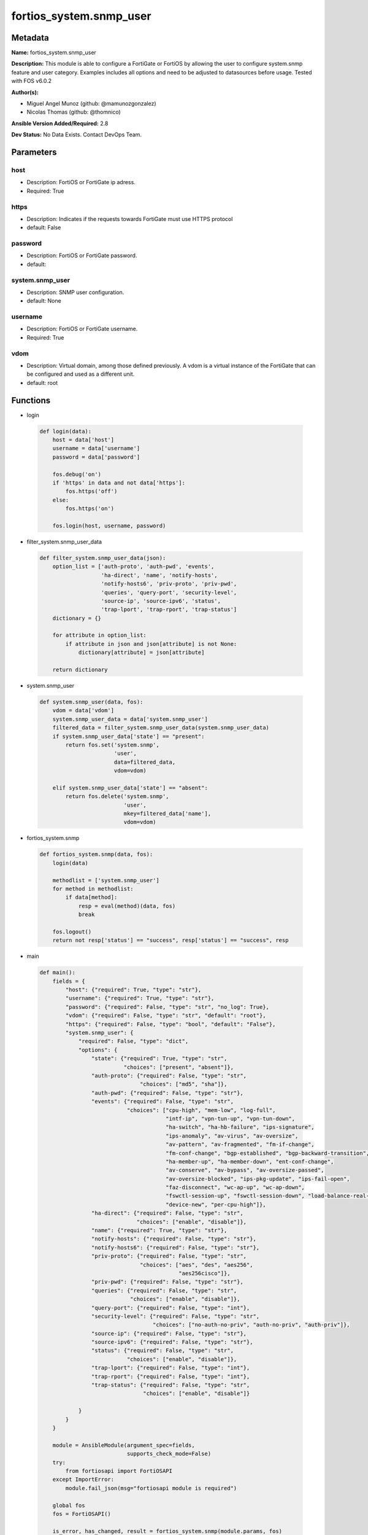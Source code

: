 ========================
fortios_system.snmp_user
========================


Metadata
--------




**Name:** fortios_system.snmp_user

**Description:** This module is able to configure a FortiGate or FortiOS by allowing the user to configure system.snmp feature and user category. Examples includes all options and need to be adjusted to datasources before usage. Tested with FOS v6.0.2


**Author(s):** 

- Miguel Angel Munoz (github: @mamunozgonzalez)

- Nicolas Thomas (github: @thomnico)



**Ansible Version Added/Required:** 2.8

**Dev Status:** No Data Exists. Contact DevOps Team.

Parameters
----------

host
++++

- Description: FortiOS or FortiGate ip adress.

  

- Required: True

https
+++++

- Description: Indicates if the requests towards FortiGate must use HTTPS protocol

  

- default: False

password
++++++++

- Description: FortiOS or FortiGate password.

  

- default: 

system.snmp_user
++++++++++++++++

- Description: SNMP user configuration.

  

- default: None

username
++++++++

- Description: FortiOS or FortiGate username.

  

- Required: True

vdom
++++

- Description: Virtual domain, among those defined previously. A vdom is a virtual instance of the FortiGate that can be configured and used as a different unit.

  

- default: root




Functions
---------




- login

 .. code-block:: python

    def login(data):
        host = data['host']
        username = data['username']
        password = data['password']
    
        fos.debug('on')
        if 'https' in data and not data['https']:
            fos.https('off')
        else:
            fos.https('on')
    
        fos.login(host, username, password)
    
    

- filter_system.snmp_user_data

 .. code-block:: python

    def filter_system.snmp_user_data(json):
        option_list = ['auth-proto', 'auth-pwd', 'events',
                       'ha-direct', 'name', 'notify-hosts',
                       'notify-hosts6', 'priv-proto', 'priv-pwd',
                       'queries', 'query-port', 'security-level',
                       'source-ip', 'source-ipv6', 'status',
                       'trap-lport', 'trap-rport', 'trap-status']
        dictionary = {}
    
        for attribute in option_list:
            if attribute in json and json[attribute] is not None:
                dictionary[attribute] = json[attribute]
    
        return dictionary
    
    

- system.snmp_user

 .. code-block:: python

    def system.snmp_user(data, fos):
        vdom = data['vdom']
        system.snmp_user_data = data['system.snmp_user']
        filtered_data = filter_system.snmp_user_data(system.snmp_user_data)
        if system.snmp_user_data['state'] == "present":
            return fos.set('system.snmp',
                           'user',
                           data=filtered_data,
                           vdom=vdom)
    
        elif system.snmp_user_data['state'] == "absent":
            return fos.delete('system.snmp',
                              'user',
                              mkey=filtered_data['name'],
                              vdom=vdom)
    
    

- fortios_system.snmp

 .. code-block:: python

    def fortios_system.snmp(data, fos):
        login(data)
    
        methodlist = ['system.snmp_user']
        for method in methodlist:
            if data[method]:
                resp = eval(method)(data, fos)
                break
    
        fos.logout()
        return not resp['status'] == "success", resp['status'] == "success", resp
    
    

- main

 .. code-block:: python

    def main():
        fields = {
            "host": {"required": True, "type": "str"},
            "username": {"required": True, "type": "str"},
            "password": {"required": False, "type": "str", "no_log": True},
            "vdom": {"required": False, "type": "str", "default": "root"},
            "https": {"required": False, "type": "bool", "default": "False"},
            "system.snmp_user": {
                "required": False, "type": "dict",
                "options": {
                    "state": {"required": True, "type": "str",
                              "choices": ["present", "absent"]},
                    "auth-proto": {"required": False, "type": "str",
                                   "choices": ["md5", "sha"]},
                    "auth-pwd": {"required": False, "type": "str"},
                    "events": {"required": False, "type": "str",
                               "choices": ["cpu-high", "mem-low", "log-full",
                                           "intf-ip", "vpn-tun-up", "vpn-tun-down",
                                           "ha-switch", "ha-hb-failure", "ips-signature",
                                           "ips-anomaly", "av-virus", "av-oversize",
                                           "av-pattern", "av-fragmented", "fm-if-change",
                                           "fm-conf-change", "bgp-established", "bgp-backward-transition",
                                           "ha-member-up", "ha-member-down", "ent-conf-change",
                                           "av-conserve", "av-bypass", "av-oversize-passed",
                                           "av-oversize-blocked", "ips-pkg-update", "ips-fail-open",
                                           "faz-disconnect", "wc-ap-up", "wc-ap-down",
                                           "fswctl-session-up", "fswctl-session-down", "load-balance-real-server-down",
                                           "device-new", "per-cpu-high"]},
                    "ha-direct": {"required": False, "type": "str",
                                  "choices": ["enable", "disable"]},
                    "name": {"required": True, "type": "str"},
                    "notify-hosts": {"required": False, "type": "str"},
                    "notify-hosts6": {"required": False, "type": "str"},
                    "priv-proto": {"required": False, "type": "str",
                                   "choices": ["aes", "des", "aes256",
                                               "aes256cisco"]},
                    "priv-pwd": {"required": False, "type": "str"},
                    "queries": {"required": False, "type": "str",
                                "choices": ["enable", "disable"]},
                    "query-port": {"required": False, "type": "int"},
                    "security-level": {"required": False, "type": "str",
                                       "choices": ["no-auth-no-priv", "auth-no-priv", "auth-priv"]},
                    "source-ip": {"required": False, "type": "str"},
                    "source-ipv6": {"required": False, "type": "str"},
                    "status": {"required": False, "type": "str",
                               "choices": ["enable", "disable"]},
                    "trap-lport": {"required": False, "type": "int"},
                    "trap-rport": {"required": False, "type": "int"},
                    "trap-status": {"required": False, "type": "str",
                                    "choices": ["enable", "disable"]}
    
                }
            }
        }
    
        module = AnsibleModule(argument_spec=fields,
                               supports_check_mode=False)
        try:
            from fortiosapi import FortiOSAPI
        except ImportError:
            module.fail_json(msg="fortiosapi module is required")
    
        global fos
        fos = FortiOSAPI()
    
        is_error, has_changed, result = fortios_system.snmp(module.params, fos)
    
        if not is_error:
            module.exit_json(changed=has_changed, meta=result)
        else:
            module.fail_json(msg="Error in repo", meta=result)
    
    



Module Source Code
------------------

.. code-block:: python

    #!/usr/bin/python
    from __future__ import (absolute_import, division, print_function)
    # Copyright 2018 Fortinet, Inc.
    #
    # This program is free software: you can redistribute it and/or modify
    # it under the terms of the GNU General Public License as published by
    # the Free Software Foundation, either version 3 of the License, or
    # (at your option) any later version.
    #
    # This program is distributed in the hope that it will be useful,
    # but WITHOUT ANY WARRANTY; without even the implied warranty of
    # MERCHANTABILITY or FITNESS FOR A PARTICULAR PURPOSE.  See the
    # GNU General Public License for more details.
    #
    # You should have received a copy of the GNU General Public License
    # along with this program.  If not, see <https://www.gnu.org/licenses/>.
    #
    # the lib use python logging can get it if the following is set in your
    # Ansible config.
    
    __metaclass__ = type
    
    ANSIBLE_METADATA = {'status': ['preview'],
                        'supported_by': 'community',
                        'metadata_version': '1.1'}
    
    DOCUMENTATION = '''
    ---
    module: fortios_system.snmp_user
    short_description: SNMP user configuration.
    description:
        - This module is able to configure a FortiGate or FortiOS by
          allowing the user to configure system.snmp feature and user category.
          Examples includes all options and need to be adjusted to datasources before usage.
          Tested with FOS v6.0.2
    version_added: "2.8"
    author:
        - Miguel Angel Munoz (@mamunozgonzalez)
        - Nicolas Thomas (@thomnico)
    notes:
        - Requires fortiosapi library developed by Fortinet
        - Run as a local_action in your playbook
    requirements:
        - fortiosapi>=0.9.8
    options:
        host:
           description:
                - FortiOS or FortiGate ip adress.
           required: true
        username:
            description:
                - FortiOS or FortiGate username.
            required: true
        password:
            description:
                - FortiOS or FortiGate password.
            default: ""
        vdom:
            description:
                - Virtual domain, among those defined previously. A vdom is a
                  virtual instance of the FortiGate that can be configured and
                  used as a different unit.
            default: root
        https:
            description:
                - Indicates if the requests towards FortiGate must use HTTPS
                  protocol
            type: bool
            default: false
        system.snmp_user:
            description:
                - SNMP user configuration.
            default: null
            suboptions:
                state:
                    description:
                        - Indicates whether to create or remove the object
                    choices:
                        - present
                        - absent
                auth-proto:
                    description:
                        - Authentication protocol.
                    choices:
                        - md5
                        - sha
                auth-pwd:
                    description:
                        - Password for authentication protocol.
                events:
                    description:
                        - SNMP notifications (traps) to send.
                    choices:
                        - cpu-high
                        - mem-low
                        - log-full
                        - intf-ip
                        - vpn-tun-up
                        - vpn-tun-down
                        - ha-switch
                        - ha-hb-failure
                        - ips-signature
                        - ips-anomaly
                        - av-virus
                        - av-oversize
                        - av-pattern
                        - av-fragmented
                        - fm-if-change
                        - fm-conf-change
                        - bgp-established
                        - bgp-backward-transition
                        - ha-member-up
                        - ha-member-down
                        - ent-conf-change
                        - av-conserve
                        - av-bypass
                        - av-oversize-passed
                        - av-oversize-blocked
                        - ips-pkg-update
                        - ips-fail-open
                        - faz-disconnect
                        - wc-ap-up
                        - wc-ap-down
                        - fswctl-session-up
                        - fswctl-session-down
                        - load-balance-real-server-down
                        - device-new
                        - per-cpu-high
                ha-direct:
                    description:
                        - Enable/disable direct management of HA cluster members.
                    choices:
                        - enable
                        - disable
                name:
                    description:
                        - SNMP user name.
                    required: true
                notify-hosts:
                    description:
                        - SNMP managers to send notifications (traps) to.
                notify-hosts6:
                    description:
                        - IPv6 SNMP managers to send notifications (traps) to.
                priv-proto:
                    description:
                        - Privacy (encryption) protocol.
                    choices:
                        - aes
                        - des
                        - aes256
                        - aes256cisco
                priv-pwd:
                    description:
                        - Password for privacy (encryption) protocol.
                queries:
                    description:
                        - Enable/disable SNMP queries for this user.
                    choices:
                        - enable
                        - disable
                query-port:
                    description:
                        - SNMPv3 query port (default = 161).
                security-level:
                    description:
                        - Security level for message authentication and encryption.
                    choices:
                        - no-auth-no-priv
                        - auth-no-priv
                        - auth-priv
                source-ip:
                    description:
                        - Source IP for SNMP trap.
                source-ipv6:
                    description:
                        - Source IPv6 for SNMP trap.
                status:
                    description:
                        - Enable/disable this SNMP user.
                    choices:
                        - enable
                        - disable
                trap-lport:
                    description:
                        - SNMPv3 local trap port (default = 162).
                trap-rport:
                    description:
                        - SNMPv3 trap remote port (default = 162).
                trap-status:
                    description:
                        - Enable/disable traps for this SNMP user.
                    choices:
                        - enable
                        - disable
    '''
    
    EXAMPLES = '''
    - hosts: localhost
      vars:
       host: "192.168.122.40"
       username: "admin"
       password: ""
       vdom: "root"
      tasks:
      - name: SNMP user configuration.
        fortios_system.snmp_user:
          host:  "{{ host }}"
          username: "{{ username }}"
          password: "{{ password }}"
          vdom:  "{{ vdom }}"
          system.snmp_user:
            state: "present"
            auth-proto: "md5"
            auth-pwd: "<your_own_value>"
            events: "cpu-high"
            ha-direct: "enable"
            name: "default_name_7"
            notify-hosts: "<your_own_value>"
            notify-hosts6: "<your_own_value>"
            priv-proto: "aes"
            priv-pwd: "<your_own_value>"
            queries: "enable"
            query-port: "13"
            security-level: "no-auth-no-priv"
            source-ip: "84.230.14.43"
            source-ipv6: "<your_own_value>"
            status: "enable"
            trap-lport: "18"
            trap-rport: "19"
            trap-status: "enable"
    '''
    
    RETURN = '''
    build:
      description: Build number of the fortigate image
      returned: always
      type: string
      sample: '1547'
    http_method:
      description: Last method used to provision the content into FortiGate
      returned: always
      type: string
      sample: 'PUT'
    http_status:
      description: Last result given by FortiGate on last operation applied
      returned: always
      type: string
      sample: "200"
    mkey:
      description: Master key (id) used in the last call to FortiGate
      returned: success
      type: string
      sample: "key1"
    name:
      description: Name of the table used to fulfill the request
      returned: always
      type: string
      sample: "urlfilter"
    path:
      description: Path of the table used to fulfill the request
      returned: always
      type: string
      sample: "webfilter"
    revision:
      description: Internal revision number
      returned: always
      type: string
      sample: "17.0.2.10658"
    serial:
      description: Serial number of the unit
      returned: always
      type: string
      sample: "FGVMEVYYQT3AB5352"
    status:
      description: Indication of the operation's result
      returned: always
      type: string
      sample: "success"
    vdom:
      description: Virtual domain used
      returned: always
      type: string
      sample: "root"
    version:
      description: Version of the FortiGate
      returned: always
      type: string
      sample: "v5.6.3"
    
    '''
    
    from ansible.module_utils.basic import AnsibleModule
    
    fos = None
    
    
    def login(data):
        host = data['host']
        username = data['username']
        password = data['password']
    
        fos.debug('on')
        if 'https' in data and not data['https']:
            fos.https('off')
        else:
            fos.https('on')
    
        fos.login(host, username, password)
    
    
    def filter_system.snmp_user_data(json):
        option_list = ['auth-proto', 'auth-pwd', 'events',
                       'ha-direct', 'name', 'notify-hosts',
                       'notify-hosts6', 'priv-proto', 'priv-pwd',
                       'queries', 'query-port', 'security-level',
                       'source-ip', 'source-ipv6', 'status',
                       'trap-lport', 'trap-rport', 'trap-status']
        dictionary = {}
    
        for attribute in option_list:
            if attribute in json and json[attribute] is not None:
                dictionary[attribute] = json[attribute]
    
        return dictionary
    
    
    def system.snmp_user(data, fos):
        vdom = data['vdom']
        system.snmp_user_data = data['system.snmp_user']
        filtered_data = filter_system.snmp_user_data(system.snmp_user_data)
        if system.snmp_user_data['state'] == "present":
            return fos.set('system.snmp',
                           'user',
                           data=filtered_data,
                           vdom=vdom)
    
        elif system.snmp_user_data['state'] == "absent":
            return fos.delete('system.snmp',
                              'user',
                              mkey=filtered_data['name'],
                              vdom=vdom)
    
    
    def fortios_system.snmp(data, fos):
        login(data)
    
        methodlist = ['system.snmp_user']
        for method in methodlist:
            if data[method]:
                resp = eval(method)(data, fos)
                break
    
        fos.logout()
        return not resp['status'] == "success", resp['status'] == "success", resp
    
    
    def main():
        fields = {
            "host": {"required": True, "type": "str"},
            "username": {"required": True, "type": "str"},
            "password": {"required": False, "type": "str", "no_log": True},
            "vdom": {"required": False, "type": "str", "default": "root"},
            "https": {"required": False, "type": "bool", "default": "False"},
            "system.snmp_user": {
                "required": False, "type": "dict",
                "options": {
                    "state": {"required": True, "type": "str",
                              "choices": ["present", "absent"]},
                    "auth-proto": {"required": False, "type": "str",
                                   "choices": ["md5", "sha"]},
                    "auth-pwd": {"required": False, "type": "str"},
                    "events": {"required": False, "type": "str",
                               "choices": ["cpu-high", "mem-low", "log-full",
                                           "intf-ip", "vpn-tun-up", "vpn-tun-down",
                                           "ha-switch", "ha-hb-failure", "ips-signature",
                                           "ips-anomaly", "av-virus", "av-oversize",
                                           "av-pattern", "av-fragmented", "fm-if-change",
                                           "fm-conf-change", "bgp-established", "bgp-backward-transition",
                                           "ha-member-up", "ha-member-down", "ent-conf-change",
                                           "av-conserve", "av-bypass", "av-oversize-passed",
                                           "av-oversize-blocked", "ips-pkg-update", "ips-fail-open",
                                           "faz-disconnect", "wc-ap-up", "wc-ap-down",
                                           "fswctl-session-up", "fswctl-session-down", "load-balance-real-server-down",
                                           "device-new", "per-cpu-high"]},
                    "ha-direct": {"required": False, "type": "str",
                                  "choices": ["enable", "disable"]},
                    "name": {"required": True, "type": "str"},
                    "notify-hosts": {"required": False, "type": "str"},
                    "notify-hosts6": {"required": False, "type": "str"},
                    "priv-proto": {"required": False, "type": "str",
                                   "choices": ["aes", "des", "aes256",
                                               "aes256cisco"]},
                    "priv-pwd": {"required": False, "type": "str"},
                    "queries": {"required": False, "type": "str",
                                "choices": ["enable", "disable"]},
                    "query-port": {"required": False, "type": "int"},
                    "security-level": {"required": False, "type": "str",
                                       "choices": ["no-auth-no-priv", "auth-no-priv", "auth-priv"]},
                    "source-ip": {"required": False, "type": "str"},
                    "source-ipv6": {"required": False, "type": "str"},
                    "status": {"required": False, "type": "str",
                               "choices": ["enable", "disable"]},
                    "trap-lport": {"required": False, "type": "int"},
                    "trap-rport": {"required": False, "type": "int"},
                    "trap-status": {"required": False, "type": "str",
                                    "choices": ["enable", "disable"]}
    
                }
            }
        }
    
        module = AnsibleModule(argument_spec=fields,
                               supports_check_mode=False)
        try:
            from fortiosapi import FortiOSAPI
        except ImportError:
            module.fail_json(msg="fortiosapi module is required")
    
        global fos
        fos = FortiOSAPI()
    
        is_error, has_changed, result = fortios_system.snmp(module.params, fos)
    
        if not is_error:
            module.exit_json(changed=has_changed, meta=result)
        else:
            module.fail_json(msg="Error in repo", meta=result)
    
    
    if __name__ == '__main__':
        main()


